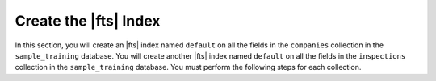 Create the |fts| Index
~~~~~~~~~~~~~~~~~~~~~~

In this section, you will create an |fts| index named ``default`` on 
all the fields in the ``companies`` collection in the 
``sample_training`` database. You will create another |fts| index 
named ``default`` on all the fields in the ``inspections`` 
collection in the ``sample_training`` database. You must perform the 
following steps for each collection.

.. procedure:: 
   :style: normal

   .. step:: Connect to your deployment by using |compass|.

      Open {+Compass+} and connect to your |service| cluster or local deployment. For
      detailed instructions, see :ref:`atlas-connect-via-compass`. 

   .. step:: Specify the database and collection.

      On the :guilabel:`Database` screen, click the name of the database, then click the name
      of the collection.

   .. step:: Create the |fts| index.

      a. Click the :guilabel:`Indexes` tab, then select :guilabel:`Search Indexes`. 

      #. Click :guilabel:`Create Atlas Search Index` to open the index creation dialog box.

      #. Specify the |json| |fts| index definition. 

         .. literalinclude:: /includes/fts/lookup-with-search/create-index-example-compass.json
            :copyable: true
            :language: json
            :linenos:

      #. Click :guilabel:`Create Search Index`.
